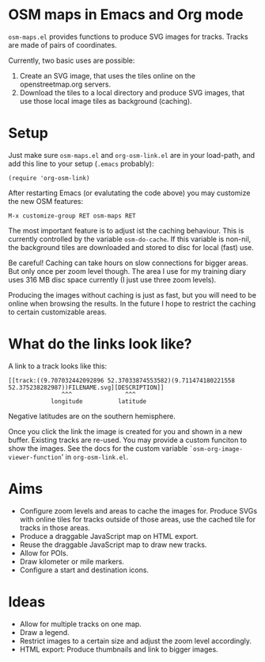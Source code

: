 #+STARTUP: showall



* OSM maps in Emacs and Org mode

  =osm-maps.el= provides functions to produce SVG images for tracks.  Tracks are
  made of pairs of coordinates.

  Currently, two basic uses are possible:

  1. Create an SVG image, that uses the tiles online on the openstreetmap.org
     servers.
  2. Download the tiles to a local directory and produce SVG images, that use
     those local image tiles as background (caching).


* Setup

  Just make sure =osm-maps.el= and =org-osm-link.el= are in your load-path, and add
  this line to your setup (=.emacs= probably):

  : (require 'org-osm-link)

  After restarting Emacs (or evalutating the code above) you may customize the
  new OSM features:

  : M-x customize-group RET osm-maps RET

  The most important feature is to adjust ist the caching behaviour.  This is
  currently controlled by the variable =osm-do-cache=.  If this variable is
  non-nil, the background tiles are downloaded and stored to disc for local
  (fast) use.

  Be careful!  Caching can take hours on slow connections for bigger areas.  But
  only once per zoom level though.  The area I use for my training diary uses
  316 MB disc space currently (I just use three zoom levels).

  Producing the images without caching is just as fast, but you will need to be
  online when browsing the results.  In the future I hope to restrict the
  caching to certain customizable areas.


* What do the links look like?

  A link to a track looks like this:

  : [[track:((9.707032442092896 52.37033874553582)(9.711474180221558 52.375238282987))FILENAME.svg][DESCRIPTION]]
  :                ^^^               ^^^
  :             longitude          latitude

  Negative latitudes are on the southern hemisphere.

  Once you click the link the image is created for you and shown in a new
  buffer.  Existing tracks are re-used.  You may provide a custom funciton to
  show the images.  See the docs for the custom variable
  =`osm-org-image-viewer-function=' in =org-osm-link.el=.


* Aims

  - Configure zoom levels and areas to cache the images for.  Produce SVGs with
    online tiles for tracks outside of those areas, use the cached tile for
    tracks in those areas.
  - Produce a draggable JavaScript map on HTML export.
  - Reuse the draggable JavaScript map to draw new tracks.
  - Allow for POIs.
  - Draw kilometer or mile markers.
  - Configure a start and destination icons.


* Ideas

  - Allow for multiple tracks on one map.
  - Draw a legend.
  - Restrict images to a certain size and adjust the zoom level accordingly.
  - HTML export: Produce thumbnails and link to bigger images.



# Local Variables:
# mode: Org
# mode: iimage
# End:
